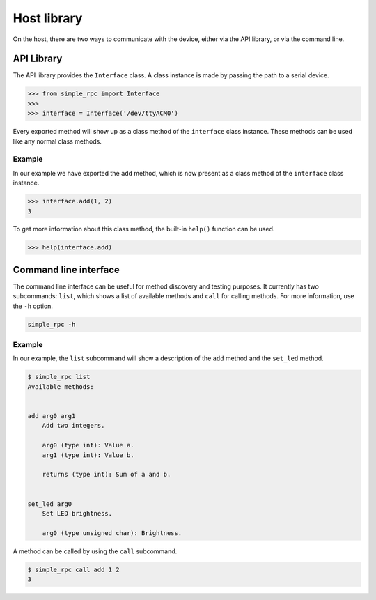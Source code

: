 Host library
============

On the host, there are two ways to communicate with the device, either via the
API library, or via the command line.

API Library
-----------

The API library provides the ``Interface`` class. A class instance is made by
passing the path to a serial device.

.. code:: python

    >>> from simple_rpc import Interface
    >>> 
    >>> interface = Interface('/dev/ttyACM0')

Every exported method will show up as a class method of the ``interface``
class instance. These methods can be used like any normal class methods.

Example
^^^^^^^

In our example we have exported the ``add`` method, which is now present as a
class method of the ``interface`` class instance.

.. code:: python

    >>> interface.add(1, 2)
    3

To get more information about this class method, the built-in ``help()``
function can be used.

.. code:: python

    >>> help(interface.add)

Command line interface
----------------------

The command line interface can be useful for method discovery and testing
purposes. It currently has two subcommands: ``list``, which shows a list of
available methods and ``call`` for calling methods. For more information, use
the ``-h`` option.

.. code::

    simple_rpc -h

Example
^^^^^^^

In our example, the ``list`` subcommand will show a description of the ``add``
method and the ``set_led`` method.

.. code::

    $ simple_rpc list
    Available methods:


    add arg0 arg1
        Add two integers.

        arg0 (type int): Value a.
        arg1 (type int): Value b.

        returns (type int): Sum of a and b.


    set_led arg0
        Set LED brightness.
    
        arg0 (type unsigned char): Brightness.


A method can be called by using the ``call`` subcommand.

.. code::

    $ simple_rpc call add 1 2
    3
